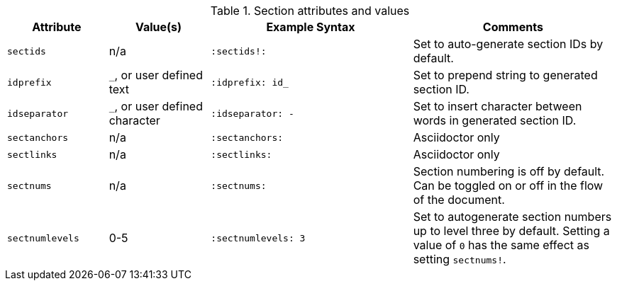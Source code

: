 ////
Included in:

- user-manual: sections
////

.Section attributes and values
[cols="1m,1,2m,2"]
|===
|Attribute |Value(s) |Example Syntax |Comments

|sectids
|n/a
|`:sectids!:`
|Set to auto-generate section IDs by default.

|idprefix
|`_`, or user defined text
|`:idprefix: id_`
|Set to prepend string to generated section ID.

|idseparator
|`_`, or user defined character
|`:idseparator: -`
|Set to insert character between words in generated section ID.

|sectanchors
|n/a
|`:sectanchors:`
|Asciidoctor only

|sectlinks
|n/a
|`:sectlinks:`
|Asciidoctor only

|sectnums
|n/a
|`:sectnums:`
|Section numbering is off by default.
Can be toggled on or off in the flow of the document.

|sectnumlevels
|0-5
|`:sectnumlevels: 3`
|Set to autogenerate section numbers up to level three by default.
Setting a value of `0` has the same effect as setting `sectnums!`.
|===
